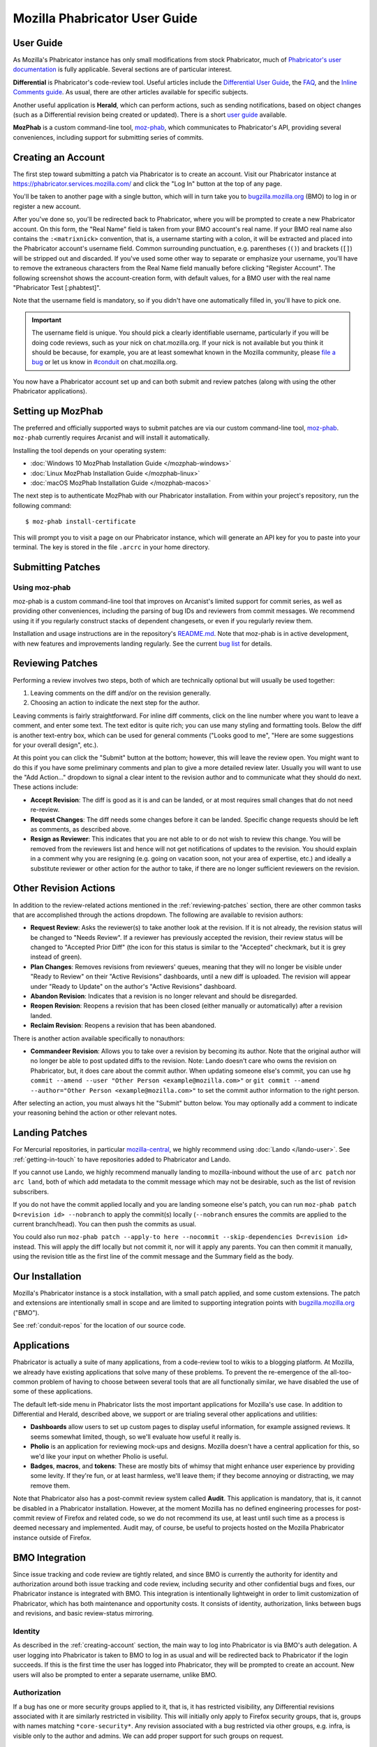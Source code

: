 ##############################
Mozilla Phabricator User Guide
##############################

**********
User Guide
**********

As Mozilla's Phabricator instance has only small modifications from
stock Phabricator, much of `Phabricator's user documentation
<https://phabricator.services.mozilla.com/book/phabricator/>`_ is fully
applicable.  Several sections are of particular interest.

**Differential** is Phabricator's code-review tool.  Useful articles
include the `Differential User Guide
<https://phabricator.services.mozilla.com/book/phabricator/article/differential/>`_,
the `FAQ
<https://phabricator.services.mozilla.com/book/phabricator/article/differential_faq/>`_,
and the `Inline Comments guide
<https://phabricator.services.mozilla.com/book/phabricator/article/differential_inlines/>`_.
As usual, there are other articles available for specific subjects.

Another useful application is **Herald**, which can perform actions,
such as sending notifications, based on object changes (such as a
Differential revision being created or updated).  There is a short
`user guide
<https://phabricator.services.mozilla.com/book/phabricator/article/herald/>`_
available.

**MozPhab** is a custom command-line tool, `moz-phab
<https://github.com/mozilla-conduit/review>`_, which communicates to Phabricator's
API, providing several conveniences, including support for submitting series of
commits.

.. _creating-account:

*******************
Creating an Account
*******************

The first step toward submitting a patch via Phabricator is to create
an account.  Visit our Phabricator instance at
https://phabricator.services.mozilla.com/ and click the "Log In" button
at the top of any page.

.. image:: images/login-button.png
   :align: center
   :alt: Screenshot of Phabricator login button

You'll be taken to another page with a single button, which will in
turn take you to `bugzilla.mozilla.org
<https://bugzilla.mozilla.org>`_ (BMO) to log in or register a new
account.

.. image:: images/bmo-login.png
   :align: center
   :alt: Screenshot of BMO login button

After you've done so, you'll be redirected back to Phabricator, where
you will be prompted to create a new Phabricator account.  On this
form, the "Real Name" field is taken from your BMO account's real
name.  If your BMO real name also contains the ``:<matrixnick>``
convention, that is, a username starting with a colon, it will be
extracted and placed into the Phabricator account's username field.
Common surrounding punctuation, e.g. parentheses (``()``) and brackets
(``[]``) will be stripped out and discarded.  If you've used some
other way to separate or emphasize your username, you'll have to
remove the extraneous characters from the Real Name field manually
before clicking "Register Account".  The following screenshot shows
the account-creation form, with default values, for a BMO user with
the real name "Phabricator Test [:phabtest]".

.. image:: images/create-account.png
   :align: center
   :alt: Screenshot of account-creation form

Note that the username field is mandatory, so if you didn't have one
automatically filled in, you'll have to pick one.

.. important:: The username field is unique.  You should pick a
   clearly identifiable username, particularly if you will be doing
   code reviews, such as your nick on chat.mozilla.org.  If your nick
   is not available but you think it should be because, for example,
   you are at least somewhat known in the Mozilla community, please
   `file a bug
   <https://bugzilla.mozilla.org/enter_bug.cgi?product=Conduit&component=Administration>`_
   or let us know in `#conduit <https://chat.mozilla.org/#/room/#conduit:mozilla.org>`_ on chat.mozilla.org.

You now have a Phabricator account set up and can both submit and
review patches (along with using the other Phabricator applications).

.. _setting-up-mozphab:

******************
Setting up MozPhab
******************

The preferred and officially supported ways to submit patches are via
our custom command-line tool, `moz-phab
<https://github.com/mozilla-conduit/review>`_. ``moz-phab`` currently requires Arcanist
and will install it automatically.

Installing the tool depends on your operating system:

* :doc:`Windows 10 MozPhab Installation Guide </mozphab-windows>`
* :doc:`Linux MozPhab Installation Guide </mozphab-linux>`
* :doc:`macOS MozPhab Installation Guide </mozphab-macos>`

The next step is to authenticate MozPhab with our Phabricator
installation.  From within your project's repository, run the
following command::

    $ moz-phab install-certificate

This will prompt you to visit a page on our Phabricator instance, which
will generate an API key for you to paste into your terminal.  The
key is stored in the file ``.arcrc`` in your home directory.

******************
Submitting Patches
******************

.. _using-moz-phab:

Using moz-phab
==============

moz-phab is a custom command-line tool that improves on Arcanist's
limited support for commit series, as well as providing other
conveniences, including the parsing of bug IDs and reviewers from
commit messages.  We recommend using it if you regularly construct
stacks of dependent changesets, or even if you regularly review them.

Installation and usage instructions are in the repository's `README.md
<https://github.com/mozilla-conduit/review/blob/master/README.md>`_.
Note that moz-phab is in active development, with new features and
improvements landing regularly.  See the current `bug list
<https://bugzilla.mozilla.org/buglist.cgi?product=Conduit&component=Review%20Wrapper&resolution=--->`_
for details.

.. _reviewing-patches:

*****************
Reviewing Patches
*****************

Performing a review involves two steps, both of which are technically
optional but will usually be used together:

1. Leaving comments on the diff and/or on the revision generally.
2. Choosing an action to indicate the next step for the author.

Leaving comments is fairly straightforward.  For inline diff comments,
click on the line number where you want to leave a comment, and enter
some text.  The text editor is quite rich; you can use many styling
and formatting tools.  Below the diff is another text-entry box, which
can be used for general comments ("Looks good to me", "Here are some
suggestions for your overall design", etc.).

At this point you can click the "Submit" button at the bottom;
however, this will leave the review open.  You might want to do this
if you have some preliminary comments and plan to give a more detailed
review later.  Usually you will want to use the "Add Action..."
dropdown to signal a clear intent to the revision author and to
communicate what they should do next.  These actions include:

* **Accept Revision**: The diff is good as it is and can be landed, or
  at most requires small changes that do not need re-review.
* **Request Changes**: The diff needs some changes before it can be
  landed.  Specific change requests should be left as comments, as
  described above.
* **Resign as Reviewer**: This indicates that you are not able to or
  do not wish to review this change.  You will be removed from the
  reviewers list and hence will not get notifications of updates to
  the revision.  You should explain in a comment why you are resigning
  (e.g. going on vacation soon, not your area of expertise, etc.) and
  ideally a substitute reviewer or other action for the author to
  take, if there are no longer sufficient reviewers on the revision.

**********************
Other Revision Actions
**********************

In addition to the review-related actions mentioned in the
:ref:`reviewing-patches` section, there are other common tasks that are
accomplished through the actions dropdown.  The following are
available to revision authors:

* **Request Review**: Asks the reviewer(s) to take another look at the
  revision.  If it is not already, the revision status will be changed
  to "Needs Review".  If a reviewer has previously accepted the
  revision, their review status will be changed to "Accepted Prior
  Diff" (the icon for this status is similar to the "Accepted"
  checkmark, but it is grey instead of green).
* **Plan Changes**: Removes revisions from reviewers' queues, meaning
  that they will no longer be visible under "Ready to Review" on their
  "Active Revisions" dashboards, until a new diff is uploaded.  The
  revision will appear under "Ready to Update" on the author's "Active
  Revisions" dashboard.
* **Abandon Revision**: Indicates that a revision is no longer
  relevant and should be disregarded.
* **Reopen Revision**: Reopens a revision that has been closed (either
  manually or automatically) after a revision landed.
* **Reclaim Revision**: Reopens a revision that has been abandoned.

There is another action available specifically to nonauthors:

* **Commandeer Revision**: Allows you to take over a revision by
  becoming its author.  Note that the original author will no longer
  be able to post updated diffs to the revision. Note: Lando doesn't care
  who owns the revision on Phabricator, but, it does care about the commit
  author. When updating someone else's commit, you can use
  ``hg commit --amend --user "Other Person <example@mozilla.com>"`` or
  ``git commit --amend --author="Other Person <example@mozilla.com>"`` to set
  the commit author information to the right person.

After selecting an action, you must always hit the "Submit" button
below.  You may optionally add a comment to indicate your reasoning
behind the action or other relevant notes.

***************
Landing Patches
***************

For Mercurial repositories, in particular `mozilla-central
<https://hg.mozilla.org/mozilla-central>`_, we highly recommend using
:doc:`Lando </lando-user>`.  See :ref:`getting-in-touch` to have
repositories added to Phabricator and Lando.

If you cannot use Lando, we highly recommend manually landing
to mozilla-inbound without the use of ``arc patch`` nor ``arc land``,
both of which add metadata to the commit message which may not be
desirable, such as the list of revision subscribers.

If you do not have the commit applied locally and you are landing someone else's
patch, you can run ``moz-phab patch D<revision id> --nobranch`` to apply the
commit(s) locally (``--nobranch`` ensures the commits are applied to the current
branch/head). You can then push the commits as usual.

You could also run ``moz-phab patch --apply-to here --nocommit --skip-dependencies
D<revision id>`` instead. This will apply the diff locally but not commit it,
nor will it apply any parents.  You can then commit it manually, using the
revision title as the first line of the commit message and the Summary field
as the body.

****************
Our Installation
****************

Mozilla's Phabricator instance is a stock installation, with a small patch
applied, and some custom extensions.  The patch and extensions are
intentionally small in scope and are limited to supporting integration
points with `bugzilla.mozilla.org <https://bugzilla.mozilla.org>`_
("BMO").

See :ref:`conduit-repos` for the location of our source code.

************
Applications
************

Phabricator is actually a suite of many applications, from a
code-review tool to wikis to a blogging platform.  At Mozilla, we
already have existing applications that solve many of these problems.
To prevent the re-emergence of the all-too-common problem of having to
choose between several tools that are all functionally similar, we
have disabled the use of some of these applications.

The default left-side menu in Phabricator lists the most important
applications for Mozilla's use case.  In addition to Differential and
Herald, described above, we support or are trialing several other
applications and utilities:

* **Dashboards** allow users to set up custom pages to display useful
  information, for example assigned reviews.  It seems somewhat
  limited, though, so we'll evaluate how useful it really is.

* **Pholio** is an application for reviewing mock-ups and designs.
  Mozilla doesn't have a central application for this, so we'd like
  your input on whether Pholio is useful.

* **Badges**, **macros**, and **tokens**: These are mostly bits of
  whimsy that might enhance user experience by providing some levity.
  If they're fun, or at least harmless, we'll leave them; if they
  become annoying or distracting, we may remove them.

Note that Phabricator also has a post-commit review system called
**Audit**.  This application is mandatory, that is, it cannot be
disabled in a Phabricator installation.  However, at the moment
Mozilla has no defined engineering processes for post-commit review of
Firefox and related code, so we do not recommend its use, at least
until such time as a process is deemed necessary and implemented.
Audit may, of course, be useful to projects hosted on the Mozilla
Phabricator instance outside of Firefox.

.. _bmo-integration:

***************
BMO Integration
***************

Since issue tracking and code review are tightly related, and since
BMO is currently the authority for identity and authorization around
both issue tracking and code review, including security and other
confidential bugs and fixes, our Phabricator instance is integrated
with BMO.  This integration is intentionally lightweight in order to
limit customization of Phabricator, which has both maintenance and
opportunity costs.  It consists of identity, authorization, links
between bugs and revisions, and basic review-status mirroring.

Identity
========

As described in the :ref:`creating-account` section, the main way to
log into Phabricator is via BMO's auth delegation.  A user logging
into Phabricator is taken to BMO to log in as usual and will be
redirected back to Phabricator if the login succeeds.  If this is the
first time the user has logged into Phabricator, they will be prompted
to create an account.  New users will also be prompted to enter a
separate username, unlike BMO.

Authorization
=============

If a bug has one or more security groups applied to it, that is, it
has restricted visibility, any Differential revisions associated with
it are similarly restricted in visibility.  This will initially only
apply to Firefox security groups, that is, groups with names matching
``*core-security*``.  Any revision associated with a bug restricted
via other groups, e.g. infra, is visible only to the author and
admins.  We can add proper support for such groups on request.

Links from Differential to BMO
==============================

A bug number must be entered when a patch is submitted to Phabricator.
This is stored in the revision metadata and provided in the UI as a
link to the associated bug on BMO.

Links from BMO to Differential
==============================

Upon the creation of a new revision in Differential, a stub
attachment, containing only the URL of the revision, is added to the
associated bug.  Based on the attachment type, BMO automatically
redirects to Differential if the attachment link is clicked.

Review flags
============

Review flags are not set on Differential stub attachments.  The
difference in models between the two systems make any such mapping
both difficult and potentially misleading, the requisite information
is not exposed via Phabricator's Conduit API, and Phacility have
informed us that Differential's models may be changing.

We will, however, display some revision metadata in associated
bugs; see `bug 1489706
<https://bugzilla.mozilla.org/show_bug.cgi?id=1489706>`_.

***************
Uplift Requests
***************

Uplift requests are submitted as regular review request on Phabricator.
See `the Release Management guide <https://wiki.mozilla.org/Release_Management/Requesting_an_Uplift>`_
for more details on how to submit an uplift request.

**************************
Mozilla Phabricator Emails
**************************

.. image:: images/phab-email-new.png
   :align: center
   :alt: Screenshot of an example new Phabricator email

Mozilla has an internal email implementation that
integrates with Phabricator and has the following benefits:

* There's less noise per email, and fewer emails are sent per event.
* Relevant contextual information is now more clearly available.
* Each email is visually structured to be helpful and fast to read.

These emails are used by default. However, if you'd prefer to opt-out
and use the standard Phabricator Emails, you can adjust your settings:

1. Open `Phabricator <https://phabricator.services.mozilla.com/>`_.
2. Click on your avatar in the top right, and click "Settings".
3. On the left panel, click on "Email Delivery".
4. Change the value of the "Email Notifications" dropdown box and click "Save Changes".

.. image:: images/phab-email-new-setting.png
   :align: center
   :alt: Screenshot of the setting to enable Mozilla Phabricator emails

.. note:: There are features from the original Phabricator emails that aren't (yet) replicated
   to the new implementation, including:

   * `Herald rules to notify via email aren't used <https://bugzilla.mozilla.org/show_bug.cgi?id=1681602>`_.
   * `X- headers are missing, most notably X-Phabricator-Stamps <https://bugzilla.mozilla.org/show_bug.cgi?id=1667308>`_.

.. _getting-in-touch:

****************
Getting in Touch
****************

If you have questions about our Phabricator installation, you can find
the team in #conduit on chat.mozilla.org and mozilla.slack.com.
Feel free to join if you'd like to help us out!

Issues can be filed in Bugzilla under the Conduit product.  These are
the main components:

* `Administration
  <https://bugzilla.mozilla.org/enter_bug.cgi?product=Conduit&component=Administration>`_:
  For requests to add new repositories and similar tasks.
* `Documentation
  <https://bugzilla.mozilla.org/enter_bug.cgi?product=Conduit&component=Documentation>`_:
  For issues with these and other project docs.
* `Phabricator
  <https://bugzilla.mozilla.org/enter_bug.cgi?product=Conduit&component=Phabricator>`_:
  For issues with Phabricator, including our extensions (authentication, BMO integration,
  etc.) and with the upstream Phabricator product.  For bugs in our
  extensions, we may move them to
  `bugzilla.mozilla.org :: Extensions: PhabBugz
  <https://bugzilla.mozilla.org/enter_bug.cgi?product=bugzilla.mozilla.org&component=Extensions%3A%20PhabBugz>`_
  depending on where the problem exists in our code.  Also note that, as
  discussed in :ref:`bmo-integration`, we are strictly limiting
  customizations to our instance.  We may, however, work with upstream
  in fixing important issues.
* `Lando
  <https://bugzilla.mozilla.org/enter_bug.cgi?product=Conduit&component=Lando>`_:
  For issues with Lando, the UI/API for requesting and monitoring commit landings.
* `General
  <https://bugzilla.mozilla.org/enter_bug.cgi?product=Conduit&component=General>`_:
  Feel free to file issues here if you aren't sure where they should
  go.  We'll triage them as needed.

**************************
Frequently Asked Questions
**************************

See the FAQ `on the wiki
<https://wiki.mozilla.org/Phabricator/FAQ#Phabricator>`_ for answers
to common questions and issues.  The FAQ is on a wiki to make it
easier to maintain; please feel free to update it if you come across
other frequently asked questions!
